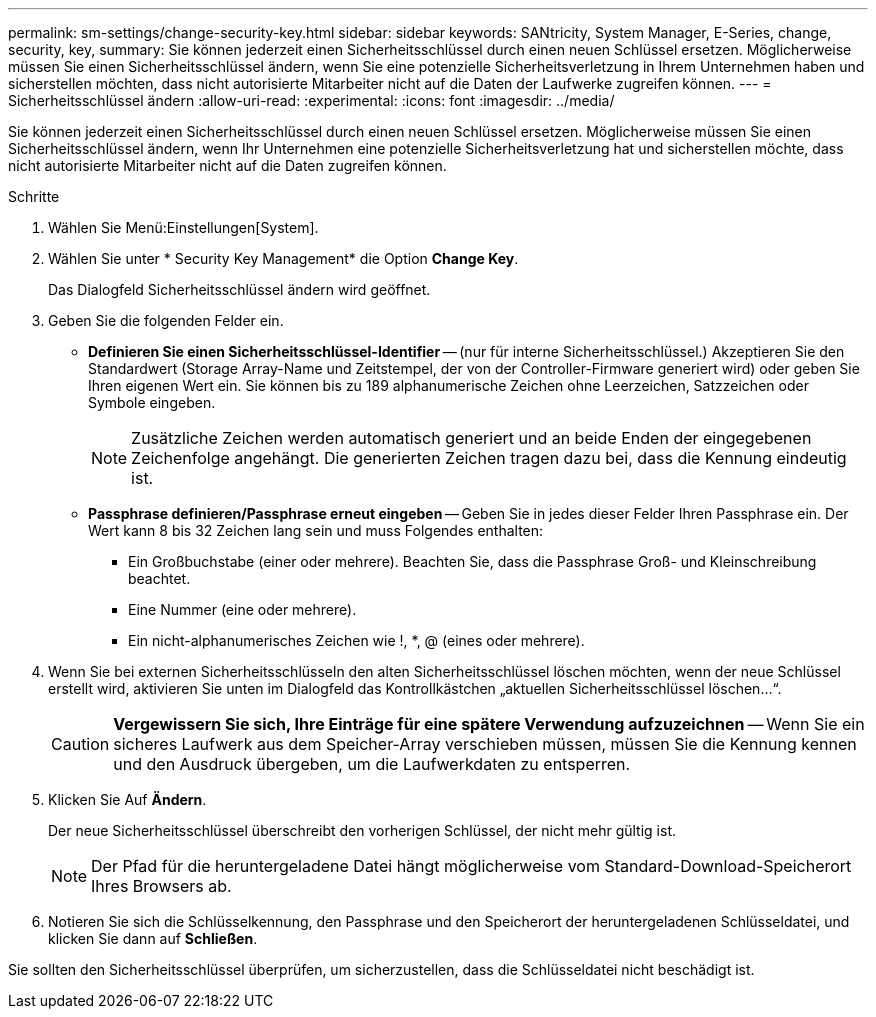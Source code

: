 ---
permalink: sm-settings/change-security-key.html 
sidebar: sidebar 
keywords: SANtricity, System Manager, E-Series, change, security, key, 
summary: Sie können jederzeit einen Sicherheitsschlüssel durch einen neuen Schlüssel ersetzen. Möglicherweise müssen Sie einen Sicherheitsschlüssel ändern, wenn Sie eine potenzielle Sicherheitsverletzung in Ihrem Unternehmen haben und sicherstellen möchten, dass nicht autorisierte Mitarbeiter nicht auf die Daten der Laufwerke zugreifen können. 
---
= Sicherheitsschlüssel ändern
:allow-uri-read: 
:experimental: 
:icons: font
:imagesdir: ../media/


[role="lead"]
Sie können jederzeit einen Sicherheitsschlüssel durch einen neuen Schlüssel ersetzen. Möglicherweise müssen Sie einen Sicherheitsschlüssel ändern, wenn Ihr Unternehmen eine potenzielle Sicherheitsverletzung hat und sicherstellen möchte, dass nicht autorisierte Mitarbeiter nicht auf die Daten zugreifen können.

.Schritte
. Wählen Sie Menü:Einstellungen[System].
. Wählen Sie unter * Security Key Management* die Option *Change Key*.
+
Das Dialogfeld Sicherheitsschlüssel ändern wird geöffnet.

. Geben Sie die folgenden Felder ein.
+
** *Definieren Sie einen Sicherheitsschlüssel-Identifier* -- (nur für interne Sicherheitsschlüssel.) Akzeptieren Sie den Standardwert (Storage Array-Name und Zeitstempel, der von der Controller-Firmware generiert wird) oder geben Sie Ihren eigenen Wert ein. Sie können bis zu 189 alphanumerische Zeichen ohne Leerzeichen, Satzzeichen oder Symbole eingeben.
+
[NOTE]
====
Zusätzliche Zeichen werden automatisch generiert und an beide Enden der eingegebenen Zeichenfolge angehängt. Die generierten Zeichen tragen dazu bei, dass die Kennung eindeutig ist.

====
** *Passphrase definieren/Passphrase erneut eingeben* -- Geben Sie in jedes dieser Felder Ihren Passphrase ein. Der Wert kann 8 bis 32 Zeichen lang sein und muss Folgendes enthalten:
+
*** Ein Großbuchstabe (einer oder mehrere). Beachten Sie, dass die Passphrase Groß- und Kleinschreibung beachtet.
*** Eine Nummer (eine oder mehrere).
*** Ein nicht-alphanumerisches Zeichen wie !, *, @ (eines oder mehrere).




. Wenn Sie bei externen Sicherheitsschlüsseln den alten Sicherheitsschlüssel löschen möchten, wenn der neue Schlüssel erstellt wird, aktivieren Sie unten im Dialogfeld das Kontrollkästchen „aktuellen Sicherheitsschlüssel löschen...“.
+
[CAUTION]
====
*Vergewissern Sie sich, Ihre Einträge für eine spätere Verwendung aufzuzeichnen* -- Wenn Sie ein sicheres Laufwerk aus dem Speicher-Array verschieben müssen, müssen Sie die Kennung kennen und den Ausdruck übergeben, um die Laufwerkdaten zu entsperren.

====
. Klicken Sie Auf *Ändern*.
+
Der neue Sicherheitsschlüssel überschreibt den vorherigen Schlüssel, der nicht mehr gültig ist.

+
[NOTE]
====
Der Pfad für die heruntergeladene Datei hängt möglicherweise vom Standard-Download-Speicherort Ihres Browsers ab.

====
. Notieren Sie sich die Schlüsselkennung, den Passphrase und den Speicherort der heruntergeladenen Schlüsseldatei, und klicken Sie dann auf *Schließen*.


Sie sollten den Sicherheitsschlüssel überprüfen, um sicherzustellen, dass die Schlüsseldatei nicht beschädigt ist.
